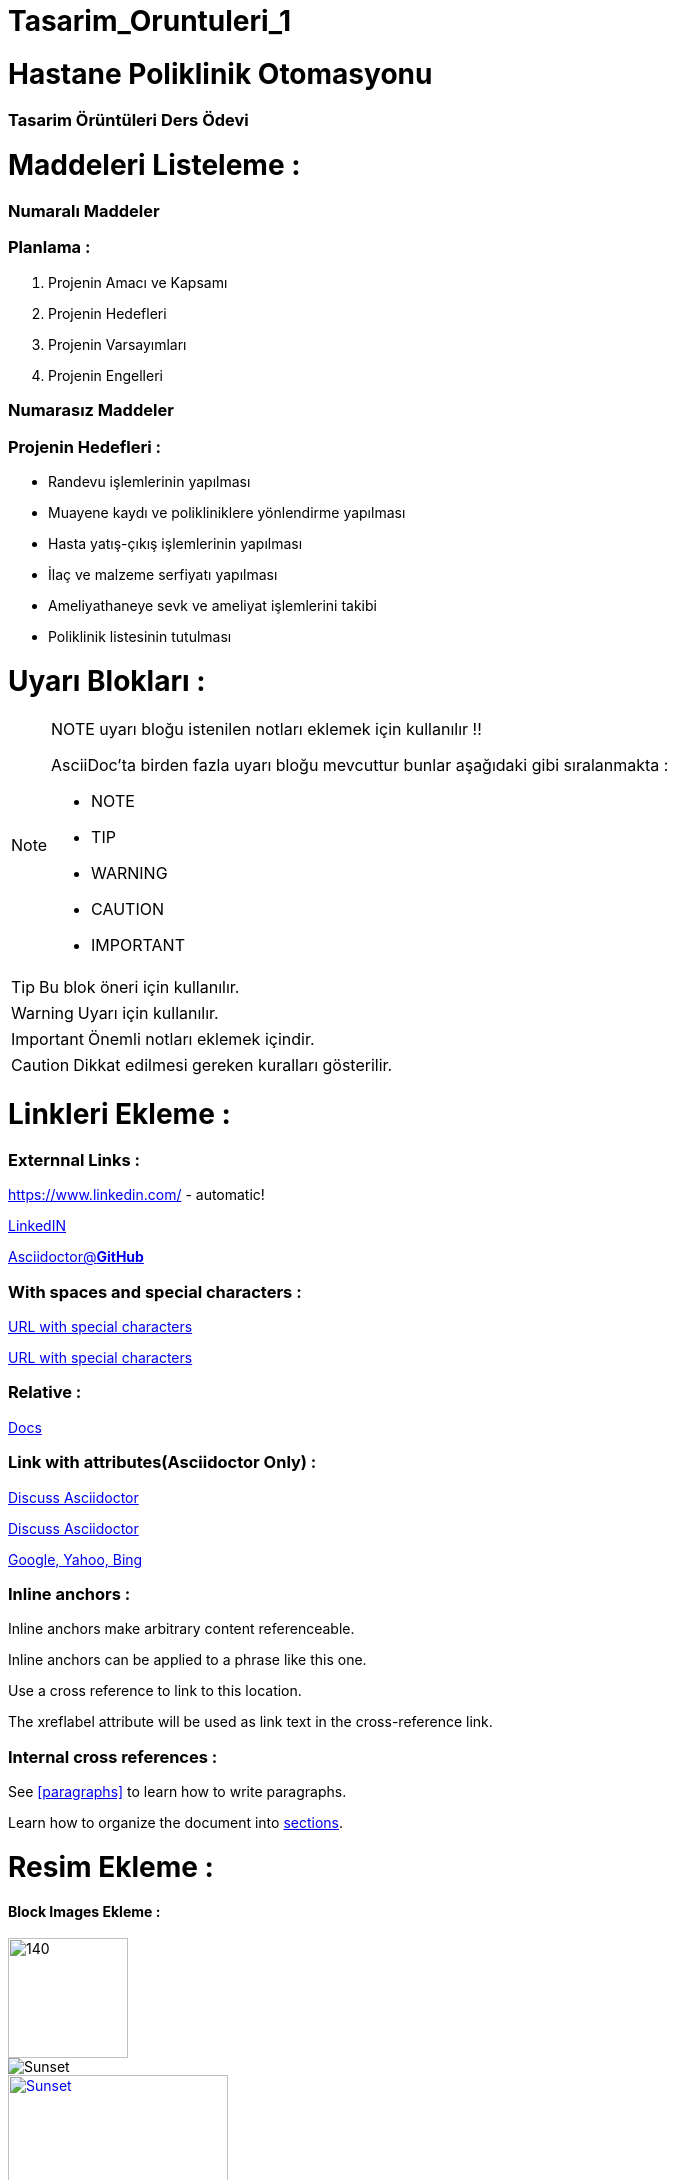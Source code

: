 # Tasarim_Oruntuleri_1


= Hastane Poliklinik Otomasyonu

=== [blue]#Tasarim Örüntüleri Ders Ödevi#

= Maddeleri Listeleme :

=== [green]#Numaralı Maddeler#

=== Planlama :
. Projenin Amacı ve Kapsamı 
. Projenin Hedefleri
. Projenin Varsayımları
. Projenin Engelleri

=== [green]#Numarasız Maddeler#

=== Projenin Hedefleri :
* Randevu işlemlerinin yapılması 
* Muayene kaydı ve polikliniklere yönlendirme yapılması
* Hasta yatış-çıkış işlemlerinin yapılması
* İlaç ve malzeme serfiyatı yapılması 
* Ameliyathaneye sevk ve ameliyat işlemlerini takibi
* Poliklinik listesinin tutulması

= Uyarı Blokları :

[NOTE]
====
NOTE uyarı bloğu istenilen notları eklemek için kullanılır !!

AsciiDoc'ta birden fazla uyarı bloğu mevcuttur bunlar aşağıdaki gibi sıralanmakta :

* NOTE
* TIP
* WARNING
* CAUTION
* IMPORTANT
====

[TIP]
====
Bu blok öneri için kullanılır.

====
[WARNING]
====
Uyarı için kullanılır.

====
[IMPORTANT]
====
Önemli notları eklemek içindir.

====

[CAUTION]
====
Dikkat edilmesi gereken kuralları gösterilir.

====

= Linkleri Ekleme :

=== [red]#Externnal Links :#

https://www.linkedin.com/ - automatic!

https://www.linkedin.com/[LinkedIN]

https://github.com/asciidoctor[Asciidoctor@*GitHub*]

=== [red]#With spaces and special characters :#

link:++https://example.org/?q=[a b]++[URL with special characters]

link:https://example.org/?q=%5Ba%20b%5D[URL with special characters]

=== [red]#Relative :#

link:index.html[Docs]

=== [red]#Link with attributes(Asciidoctor Only) :#

http://discuss.asciidoctor.org[Discuss Asciidoctor, role="external", window="_blank"]

http://discuss.asciidoctor.org[Discuss Asciidoctor^]

https://example.org["Google, Yahoo, Bing^", role="teal"]

=== [red]#Inline anchors :#

[[bookmark-a]]Inline anchors make arbitrary content referenceable.

[#bookmark-b]#Inline anchors can be applied to a phrase like this one.#

anchor:bookmark-c[]Use a cross reference to link to this location.

[[bookmark-d,last paragraph]]The xreflabel attribute will be used as link text in the cross-reference link.

=== [red]#Internal cross references :#

See <<paragraphs>> to learn how to write paragraphs.

Learn how to organize the document into <<section-titles,sections>>.

= Resim Ekleme :

==== Block Images Ekleme :

image::flowers.jpg[140,120]

image::sunset.jpg[Sunset]


.Dağ gün batımı
[#img-sunset]
[caption="Figure 1: ",link=https://www.flickr.com/photos/javh/5448336655]
image::sunset.jpg[Sunset,220,170]

image::https://asciidoctor.org/images/octocat.jpg[Github mascot]


==== Inline Images Ekleme :

Partiyi başlatmak için image:icons/play.png[Play, title="Play"] düğmeyi basınız.

Ara vermek için image:icons/stop.png[title="Pause"] durdurma düğmesini basınız.

==== Inline Image with positioning role :

image:sunset.jpg[Sunset,160,160,role="right"] Gün batımı ne kadar güzel !!

==== Embedded Images :
===== [gray]#Document title#
:data-uri:


= Video Ekleme :

==== Block Videos Ekleme :

video::video_file.mp4[]

video::video_file.mp4[width=540,start=60,end=140,options=autoplay]

==== Embedded Youtube Video Ekleme :

====== [green]#Observer Pattern ile ilgili bir youtube videosu :#

video::https://www.youtube.com/watch?v=_BpmfnqjgzQ[youtube]

= C++ Kaynak Kodu Ekleme :

==== [green]#Code block with title and syntax highlighting :#
.Hello_World.cpp
[source,c++]
----
#include <iostream>
using namespace std;

int main() 
{
    cout << "Hello, World!";
    return 0;
}
----
==== [green]#Listing block with title, no syntax highlighting :#
.Hellow_World.cpp
----
#include <iostream>
using namespace std;

int main() 
{
    cout << "Hello, World!";
    return 0;
}
----

==== [green]#Inline(monospace only) :#

Reference code like `types` or `methods` inline.

==== [green]#Inline(literal) :#

Output literal text such as `+{backtick}+` by enclosing the text in pluses, then in backticks.

==== [green]#linux bash script kod :#

```sh
# print the contents of foo.txt to STDOUT
$ cat foo.txt ls
$ dir
$ mkdir yeniDosya

```
= Tablo Ekleme :

==== [Red]#Table with two columns, a header, and two rows of content :#

==== [green]#Risk Analizi (Teknink) :#

[%header ,cols=2*]
|===
|Teknik Riskler 
|Azaltma ve/veya Ortadan Kaldırma Yöntemi 

|İletişim Altyapısının Yetersizliği 
|Gerekli Ağ altyapısının kurulması ile giderilir.

|Gizlilik ve Güvenliğin Sağlanması 
|Gerekli güvenlik elamanlarının alınması ve kullanıcı kontrolü ile giderilebilir.
|===
